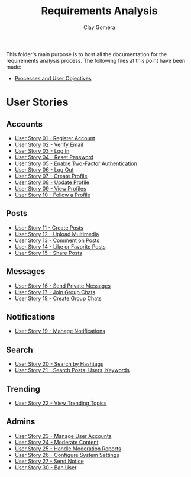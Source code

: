 #+title: Requirements Analysis
#+author: Clay Gomera
#+description: README file for the requirements analysis folder

This folder's main purpose is to host all the documentation for the requirements
analysis process. The following files at this point have been made:

- [[./process-and-objectives.org][Processes and User Objectives]]

* User Stories
** Accounts
- [[./U01-register-account.org][User Story 01 - Register Account]]
- [[./U02-verify-email.org][User Story 02 - Verify Email]]
- [[./U03-login.org][User Story 03 - Log In]]
- [[./U04-reset-password.org][User Story 04 - Reset Password]]
- [[./U05-two-factor-authentication.org][User Story 05 - Enable Two-Factor Authentication]]
- [[./U06-logout.org][User Story 06 - Log Out]]
- [[./U07-create-profile.org][User Story 07 - Create Profile]]
- [[./U08-update-profile.org][User Story 08 - Update Profile]]
- [[./U09-view-profiles.org][User Story 09 - View Profiles]]
- [[./U10-follow-profile.org][User Story 10 - Follow a Profile]]

** Posts
- [[./U11-create-post.org][User Story 11 - Create Posts]]
- [[./U12-upload-multimedia.org][User Story 12 - Upload Multimedia]]
- [[./U13-comment-post.org][User Story 13 - Comment on Posts]]
- [[./U14-like-or-favorite-post.org][User Story 14 - Like or Favorite Posts]]
- [[./U15-share-post.org][User Story 15 - Share Posts]]

** Messages
- [[./U16-send-private-message.org][User Story 16 - Send Private Messages]]
- [[./U17-join-group-chat.org][User Story 17 - Join Group Chats]]
- [[./U18-create-group-chat.org][User Story 18 - Create Group Chats]]

** Notifications
- [[./U19-manage-notifications.org][User Story 19 - Manage Notifications]]

** Search
- [[./U20-search-by-hashtags.org][User Story 20 - Search by Hashtags]]
- [[./U21-search-content.org][User Story 21 - Search Posts, Users, Keywords]]

** Trending
- [[./U22-view-trending.org][User Story 22 - View Trending Topics]]

** Admins
- [[./U23-manage-user-accounts.org][User Story 23 - Manage User Accounts]]
- [[./U24-moderate-content.org][User Story 24 - Moderate Content]]
- [[./U25-handle-reports.org][User Story 25 - Handle Moderation Reports]]
- [[./U26-configure-system.org][User Story 26 - Configure System Settings]]
- [[./U27-send-notice.org][User Story 27 - Send Notice]]
- [[./U30-ban-user.org][User Story 30 - Ban User]]

